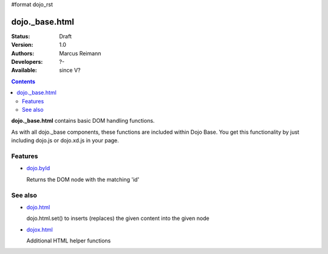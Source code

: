 #format dojo_rst

dojo._base.html
===============

:Status: Draft
:Version: 1.0
:Authors: Marcus Reimann
:Developers: ?-
:Available: since V?

.. contents::
    :depth: 2


**dojo._base.html** contains basic DOM handling functions.

As with all dojo._base components, these functions are included within Dojo Base. You get this functionality by just including dojo.js or dojo.xd.js in your page.


========
Features
========

* `dojo.byId <dojo/byId>`_

  Returns the DOM node with the matching 'id'


========
See also
========

* `dojo.html <dojo/html>`__

  dojo.html.set() to inserts (replaces) the given content into the given node

* `dojox.html <dojox/html>`__

  Additional HTML helper functions

